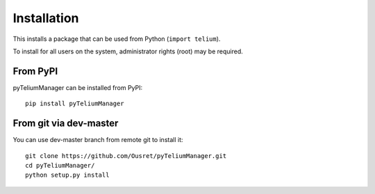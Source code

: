 Installation
============

This installs a package that can be used from Python (``import telium``).

To install for all users on the system, administrator rights (root)
may be required.

From PyPI
---------
pyTeliumManager can be installed from PyPI::

    pip install pyTeliumManager

From git via dev-master
-----------------------
You can use dev-master branch from remote git to install it::

    git clone https://github.com/Ousret/pyTeliumManager.git
    cd pyTeliumManager/
    python setup.py install
